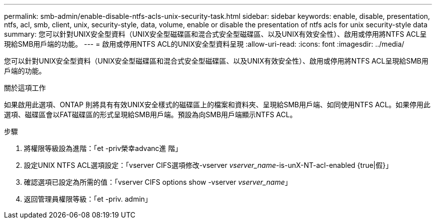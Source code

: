 ---
permalink: smb-admin/enable-disable-ntfs-acls-unix-security-task.html 
sidebar: sidebar 
keywords: enable, disable, presentation, ntfs, acl, smb, client, unix, security-style, data, volume, enable or disable the presentation of ntfs acls for unix security-style data 
summary: 您可以針對UNIX安全型資料（UNIX安全型磁碟區和混合式安全型磁碟區、以及UNIX有效安全性）、啟用或停用將NTFS ACL呈現給SMB用戶端的功能。 
---
= 啟用或停用NTFS ACL的UNIX安全型資料呈現
:allow-uri-read: 
:icons: font
:imagesdir: ../media/


[role="lead"]
您可以針對UNIX安全型資料（UNIX安全型磁碟區和混合式安全型磁碟區、以及UNIX有效安全性）、啟用或停用將NTFS ACL呈現給SMB用戶端的功能。

.關於這項工作
如果啟用此選項、ONTAP 則將具有有效UNIX安全樣式的磁碟區上的檔案和資料夾、呈現給SMB用戶端、如同使用NTFS ACL。如果停用此選項、磁碟區會以FAT磁碟區的形式呈現給SMB用戶端。預設為向SMB用戶端顯示NTFS ACL。

.步驟
. 將權限等級設為進階：「et -priv榮幸advanc進 階」
. 設定UNIX NTFS ACL選項設定：「vserver CIFS選項修改-vserver _vserver_name_-is-unX-NT-acl-enabled {true|假}」
. 確認選項已設定為所需的值：「vserver CIFS options show -vserver _vserver_name_」
. 返回管理員權限等級：「et -priv. admin」

